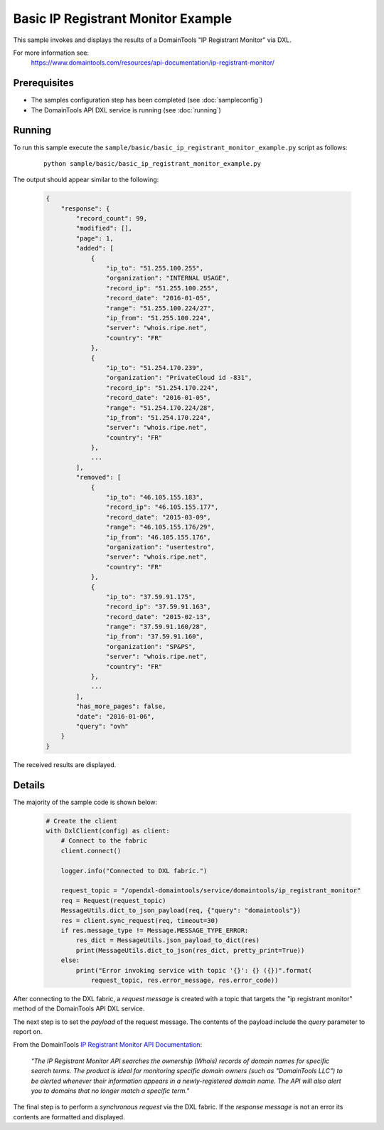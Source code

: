 Basic IP Registrant Monitor Example
===================================

This sample invokes and displays the results of a DomainTools "IP Registrant Monitor" via DXL.

For more information see:
    https://www.domaintools.com/resources/api-documentation/ip-registrant-monitor/

Prerequisites
*************
* The samples configuration step has been completed (see :doc:`sampleconfig`)
* The DomainTools API DXL service is running (see :doc:`running`)

Running
*******

To run this sample execute the ``sample/basic/basic_ip_registrant_monitor_example.py`` script as follows:

     .. parsed-literal::

        python sample/basic/basic_ip_registrant_monitor_example.py


The output should appear similar to the following:

    .. code-block:: python

        {
            "response": {
                "record_count": 99,
                "modified": [],
                "page": 1,
                "added": [
                    {
                        "ip_to": "51.255.100.255",
                        "organization": "INTERNAL USAGE",
                        "record_ip": "51.255.100.255",
                        "record_date": "2016-01-05",
                        "range": "51.255.100.224/27",
                        "ip_from": "51.255.100.224",
                        "server": "whois.ripe.net",
                        "country": "FR"
                    },
                    {
                        "ip_to": "51.254.170.239",
                        "organization": "PrivateCloud id -831",
                        "record_ip": "51.254.170.224",
                        "record_date": "2016-01-05",
                        "range": "51.254.170.224/28",
                        "ip_from": "51.254.170.224",
                        "server": "whois.ripe.net",
                        "country": "FR"
                    },
                    ...
                ],
                "removed": [
                    {
                        "ip_to": "46.105.155.183",
                        "record_ip": "46.105.155.177",
                        "record_date": "2015-03-09",
                        "range": "46.105.155.176/29",
                        "ip_from": "46.105.155.176",
                        "organization": "usertestro",
                        "server": "whois.ripe.net",
                        "country": "FR"
                    },
                    {
                        "ip_to": "37.59.91.175",
                        "record_ip": "37.59.91.163",
                        "record_date": "2015-02-13",
                        "range": "37.59.91.160/28",
                        "ip_from": "37.59.91.160",
                        "organization": "SP&PS",
                        "server": "whois.ripe.net",
                        "country": "FR"
                    },
                    ...
                ],
                "has_more_pages": false,
                "date": "2016-01-06",
                "query": "ovh"
            }
        }

The received results are displayed.

Details
*******

The majority of the sample code is shown below:

    .. code-block:: python

        # Create the client
        with DxlClient(config) as client:
            # Connect to the fabric
            client.connect()

            logger.info("Connected to DXL fabric.")

            request_topic = "/opendxl-domaintools/service/domaintools/ip_registrant_monitor"
            req = Request(request_topic)
            MessageUtils.dict_to_json_payload(req, {"query": "domaintools"})
            res = client.sync_request(req, timeout=30)
            if res.message_type != Message.MESSAGE_TYPE_ERROR:
                res_dict = MessageUtils.json_payload_to_dict(res)
                print(MessageUtils.dict_to_json(res_dict, pretty_print=True))
            else:
                print("Error invoking service with topic '{}': {} ({})".format(
                    request_topic, res.error_message, res.error_code))


After connecting to the DXL fabric, a `request message` is created with a topic that targets the "ip registrant monitor" method
of the DomainTools API DXL service.

The next step is to set the `payload` of the request message. The contents of the payload include the `query` parameter
to report on.

From the DomainTools `IP Registrant Monitor API Documentation <https://www.domaintools.com/resources/api-documentation/ip-registrant-monitor/>`_:

    `"The IP Registrant Monitor API searches the ownership (Whois) records of domain names for specific search terms.
    The product is ideal for monitoring specific domain owners (such as "DomainTools LLC") to be alerted whenever their information
    appears in a newly-registered domain name. The API will also alert you to domains that no longer match a specific term."`

The final step is to perform a `synchronous request` via the DXL fabric. If the `response message` is not an error
its contents are formatted and displayed.

